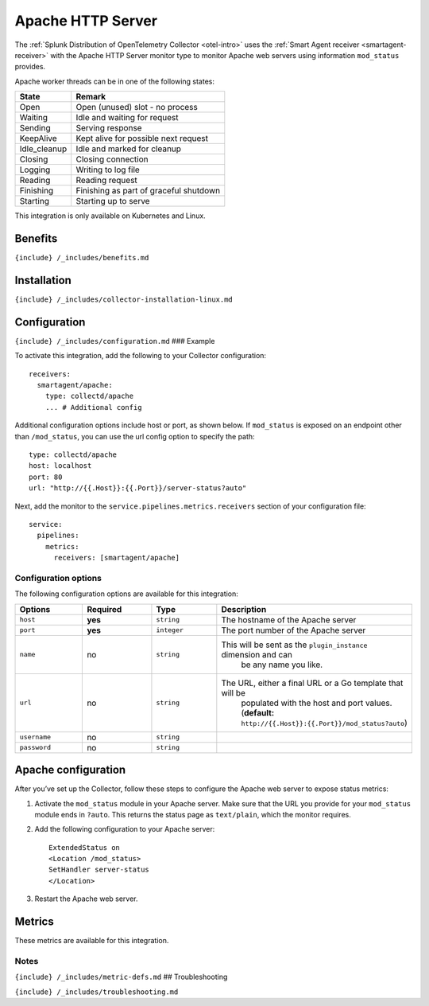 .. _apache-httpserver:

Apache HTTP Server
==================

.. raw:: html

   <meta name="description" content="Use this Splunk Observability Cloud integration for the Apache HTTP server monitor. See benefits, install, configuration, and metrics">

The
:ref:`Splunk Distribution of OpenTelemetry Collector <otel-intro>`
uses the :ref:`Smart Agent receiver <smartagent-receiver>` with the
Apache HTTP Server monitor type to monitor Apache web servers using
information ``mod_status`` provides.

Apache worker threads can be in one of the following states:

.. list-table::
   :header-rows: 1

   - 

      - State
      - Remark
   - 

      - Open
      - Open (unused) slot - no process
   - 

      - Waiting
      - Idle and waiting for request
   - 

      - Sending
      - Serving response
   - 

      - KeepAlive
      - Kept alive for possible next request
   - 

      - Idle_cleanup
      - Idle and marked for cleanup
   - 

      - Closing
      - Closing connection
   - 

      - Logging
      - Writing to log file
   - 

      - Reading
      - Reading request
   - 

      - Finishing
      - Finishing as part of graceful shutdown
   - 

      - Starting
      - Starting up to serve

This integration is only available on Kubernetes and Linux.

Benefits
--------

``{include} /_includes/benefits.md``

Installation
------------

``{include} /_includes/collector-installation-linux.md``

Configuration
-------------

``{include} /_includes/configuration.md`` ### Example

To activate this integration, add the following to your Collector
configuration:

::

   receivers:
     smartagent/apache:
       type: collectd/apache
       ... # Additional config

Additional configuration options include host or port, as shown below.
If ``mod_status`` is exposed on an endpoint other than ``/mod_status``,
you can use the url config option to specify the path:

::

       type: collectd/apache
       host: localhost
       port: 80
       url: "http://{{.Host}}:{{.Port}}/server-status?auto"

Next, add the monitor to the ``service.pipelines.metrics.receivers``
section of your configuration file:

::

   service:
     pipelines:
       metrics:
         receivers: [smartagent/apache]

Configuration options
~~~~~~~~~~~~~~~~~~~~~

The following configuration options are available for this integration:

.. list-table::
   :widths: 18 18 18 18
   :header-rows: 1

   - 

      - Options
      - Required
      - Type
      - Description
   - 

      - ``host``
      - **yes**
      - ``string``
      - The hostname of the Apache server
   - 

      - ``port``
      - **yes**
      - ``integer``
      - The port number of the Apache server
   - 

      - ``name``
      - no
      - ``string``
      - This will be sent as the ``plugin_instance`` dimension and can
         be any name you like.
   - 

      - ``url``
      - no
      - ``string``
      - The URL, either a final URL or a Go template that will be
         populated with the host and port values. (**default:**
         ``http://{{.Host}}:{{.Port}}/mod_status?auto``)
   - 

      - ``username``
      - no
      - ``string``
      - 
   - 

      - ``password``
      - no
      - ``string``
      - 

Apache configuration
--------------------

After you’ve set up the Collector, follow these steps to configure the
Apache web server to expose status metrics:

1. Activate the ``mod_status`` module in your Apache server. Make sure
   that the URL you provide for your ``mod_status`` module ends in
   ``?auto``. This returns the status page as ``text/plain``, which the
   monitor requires.

2. Add the following configuration to your Apache server:

   ::

       ExtendedStatus on
       <Location /mod_status>
       SetHandler server-status
       </Location>

3. Restart the Apache web server.

Metrics
-------

These metrics are available for this integration.

.. container:: metrics-yaml

Notes
~~~~~

``{include} /_includes/metric-defs.md`` ## Troubleshooting

``{include} /_includes/troubleshooting.md``
